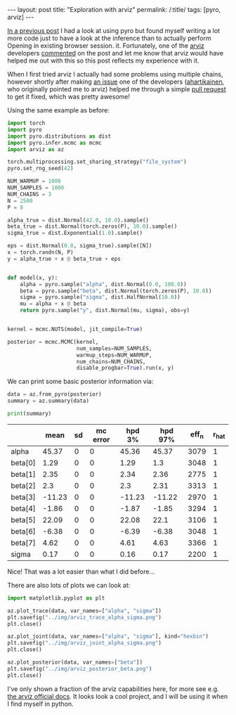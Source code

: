 #+BEGIN_EXPORT html
---
layout: post
title: "Exploration with arviz"
permalink: /:title/
tags: [pyro, arviz]
---
#+END_EXPORT

[[https://jeffpollock9.github.io/going-NUTS-with-pyro-and-pystan/][In a previous post]] I had a look at using pyro but found myself writing a lot
more code just to have a look at the inference than to actually perform
Opening in existing browser session.
it. Fortunately, one of the [[https://github.com/arviz-devs/arviz][arviz]] developers [[http://disq.us/p/1ydlud4][commented]] on the post and let me
know that arviz would have helped me out with this so this post reflects my
experience with it.

When I first tried arviz I actually had some problems using multiple chains,
however shortly after making [[https://github.com/arviz-devs/arviz/issues/462][an issue]] one of the developers ([[https://github.com/ahartikainen][ahartikainen]], who
originally pointed me to arviz) helped me through a simple [[https://github.com/arviz-devs/arviz/pull/463][pull request]] to get
it fixed, which was pretty awesome!

Using the same example as before:

#+BEGIN_SRC python :session pyro :results none :exports code
  import torch
  import pyro
  import pyro.distributions as dist
  import pyro.infer.mcmc as mcmc
  import arviz as az

  torch.multiprocessing.set_sharing_strategy("file_system")
  pyro.set_rng_seed(42)

  NUM_WARMUP = 1000
  NUM_SAMPLES = 1000
  NUM_CHAINS = 3
  N = 2500
  P = 8

  alpha_true = dist.Normal(42.0, 10.0).sample()
  beta_true = dist.Normal(torch.zeros(P), 10.0).sample()
  sigma_true = dist.Exponential(1.0).sample()

  eps = dist.Normal(0.0, sigma_true).sample([N])
  x = torch.randn(N, P)
  y = alpha_true + x @ beta_true + eps


  def model(x, y):
      alpha = pyro.sample("alpha", dist.Normal(0.0, 100.0))
      beta = pyro.sample("beta", dist.Normal(torch.zeros(P), 10.0))
      sigma = pyro.sample("sigma", dist.HalfNormal(10.0))
      mu = alpha + x @ beta
      return pyro.sample("y", dist.Normal(mu, sigma), obs=y)


  kernel = mcmc.NUTS(model, jit_compile=True)

  posterior = mcmc.MCMC(kernel,
                        num_samples=NUM_SAMPLES,
                        warmup_steps=NUM_WARMUP,
                        num_chains=NUM_CHAINS,
                        disable_progbar=True).run(x, y)
#+END_SRC

We can print some basic posterior information via:

#+BEGIN_SRC python :session pyro :results none :exports code
  data = az.from_pyro(posterior)
  summary = az.summary(data)

  print(summary)
#+END_SRC

#+BEGIN_SRC python :session pyro :results raw :exports results
  import tabulate as tb
  tb.tabulate(summary, headers="keys", tablefmt="orgtbl")
#+END_SRC

#+RESULTS:
|         |   mean | sd | mc error | hpd 3% | hpd 97% | eff_n | r_hat |
|---------+--------+----+----------+--------+---------+-------+-------|
| alpha   |  45.37 |  0 |        0 |  45.36 |   45.37 |  3079 |     1 |
| beta[0] |   1.29 |  0 |        0 |   1.29 |     1.3 |  3048 |     1 |
| beta[1] |   2.35 |  0 |        0 |   2.34 |    2.36 |  2775 |     1 |
| beta[2] |    2.3 |  0 |        0 |    2.3 |    2.31 |  3313 |     1 |
| beta[3] | -11.23 |  0 |        0 | -11.23 |  -11.22 |  2970 |     1 |
| beta[4] |  -1.86 |  0 |        0 |  -1.87 |   -1.85 |  3294 |     1 |
| beta[5] |  22.09 |  0 |        0 |  22.08 |    22.1 |  3106 |     1 |
| beta[6] |  -6.38 |  0 |        0 |  -6.39 |   -6.38 |  3048 |     1 |
| beta[7] |   4.62 |  0 |        0 |   4.61 |    4.63 |  3366 |     1 |
| sigma   |   0.17 |  0 |        0 |   0.16 |    0.17 |  2200 |     1 |

Nice! That was a lot easier than what I did before...

There are also lots of plots we can look at:

#+BEGIN_SRC python :session pyro :exports code :results none
  import matplotlib.pyplot as plt

  az.plot_trace(data, var_names=["alpha", "sigma"])
  plt.savefig("../img/arviz_trace_alpha_sigma.png")
  plt.close()
#+END_SRC

#+BEGIN_SRC python :session pyro :results file :exports results
  "../img/arviz_trace_alpha_sigma.png"
#+END_SRC

#+RESULTS:
[[file:../img/arviz_alpha_sigma.png]]

#+BEGIN_SRC python :session pyro :exports code :results none
  az.plot_joint(data, var_names=["alpha", "sigma"], kind="hexbin")
  plt.savefig("../img/arviz_joint_alpha_sigma.png")
  plt.close()
#+END_SRC

#+BEGIN_SRC python :session pyro :results file :exports results
  "../img/arviz_joint_alpha_sigma.png"
#+END_SRC

#+RESULTS:
[[file:../img/arviz_joint_alpha_sigma.png]]

#+BEGIN_SRC python :session pyro :exports code :results none
  az.plot_posterior(data, var_names=["beta"])
  plt.savefig("../img/arviz_posterior_beta.png")
  plt.close()
#+END_SRC

#+BEGIN_SRC python :session pyro :results file :exports results
  "../img/arviz_posterior_beta.png"
#+END_SRC

#+RESULTS:
[[file:../img/arviz_posterior_beta.png]]

I've only shown a fraction of the arviz capabilities here, for more see e.g. [[https://arviz-devs.github.io/arviz/index.html][the
arviz official docs]]. It looks look a cool project, and I will be using it when I
find myself in python.
